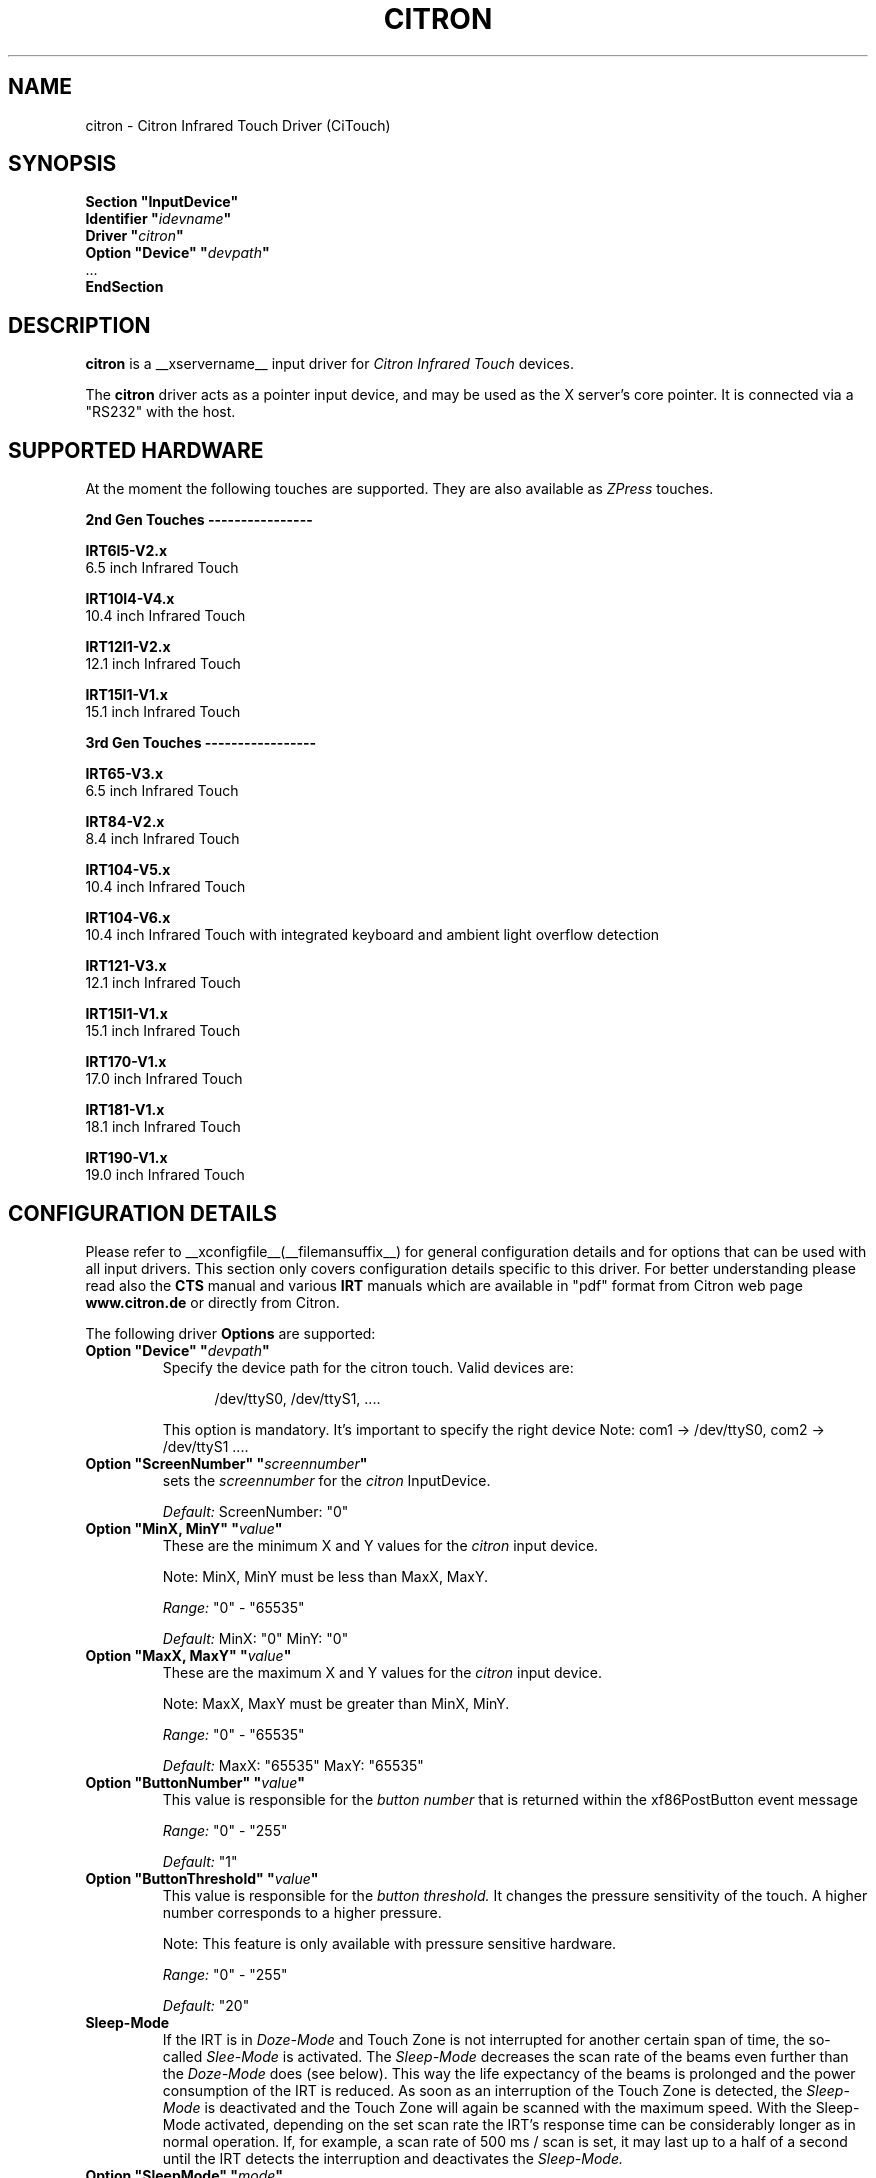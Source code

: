 .\" Copyright (c) 2000-2003 Peter Kunzmann <support@citron.de>
.\" $Id: citron.man,v 1.1 2006/11/26 19:48:56 matthieu Exp $
.\"
.\" $XFree86: xc/programs/Xserver/hw/xfree86/input/citron/citron.man,v 1.2 2001/01/27 18:20:57 dawes Exp $
.\" $XdotOrg: driver/xf86-input-citron/man/citron.man,v 1.5 2006/03/01 22:03:04 daniels Exp $
.\"
.\" shorthand for double quote that works everywhere.
.ds q \N'34'
.TH CITRON __drivermansuffix__ __vendorversion__
.SH "NAME"
citron \- Citron Infrared Touch Driver (CiTouch)
.SH "SYNOPSIS"
.nf
.B "Section \*qInputDevice\*q"
.br 
.BI "  Identifier \*q" idevname \*q
.br 
.BI "  Driver \*q" citron \*q
.br 
.BI "  Option \*qDevice\*q \*q" devpath \*q
.br 
\ \ ...
.br 
.B EndSection
.fi
.SH "DESCRIPTION"
.B citron 
is a __xservername__ input driver for 
.I Citron Infrared Touch
devices.
.PP
The
.B citron
driver acts as a pointer input device, and may be used as the
X server's core pointer. It is connected via a "RS232" with the host.
.SH "SUPPORTED HARDWARE"
At the moment the following touches are supported. They are also
available as 
.I ZPress
touches.
 
.B 2nd Gen Touches \-\-\-\-\-\-\-\-\-\-\-\-\-\-\-\-
.br

.B IRT6I5\-V2.x
 6.5 inch Infrared Touch

.B IRT10I4\-V4.x
 10.4 inch Infrared Touch

.B IRT12I1\-V2.x
 12.1 inch Infrared Touch

.B IRT15I1\-V1.x
 15.1 inch Infrared Touch

.B 3rd Gen Touches \-\-\-\-\-\-\-\-\-\-\-\-\-\-\-\-\-
.br

.B IRT65\-V3.x
 6.5 inch Infrared Touch

.B IRT84\-V2.x
 8.4 inch Infrared Touch

.B IRT104\-V5.x
 10.4 inch Infrared Touch

.B IRT104\-V6.x
 10.4 inch Infrared Touch with integrated keyboard and ambient light overflow detection

.B IRT121\-V3.x
 12.1 inch Infrared Touch

.B IRT15I1\-V1.x 
 15.1 inch Infrared Touch

.B IRT170\-V1.x
 17.0 inch Infrared Touch

.B IRT181\-V1.x
 18.1 inch Infrared Touch

.B IRT190\-V1.x
 19.0 inch Infrared Touch
.br


.SH CONFIGURATION DETAILS
Please refer to __xconfigfile__(__filemansuffix__) for general configuration
details and for options that can be used with all input drivers.  This
section only covers configuration details specific to this driver.
For better understanding please read also the 
.B CTS
manual and various
.B IRT
manuals which are available in "pdf" format from Citron web page 
.B www.citron.de
or directly from Citron.

.PP
.PP
The following driver
.B Options
are supported:
.TP 7
.BI "Option \*qDevice\*q \*q" devpath \*q
Specify the device path for the citron touch.  Valid devices are:
.PP
.RS 12
/dev/ttyS0, /dev/ttyS1, ....
.RE
.PP
.RS 7
This option is mandatory.
It's important to specify the right device Note: com1 \-> /dev/ttyS0, com2 \-> /dev/ttyS1 ....

.RE
.TP 7
.BI "Option \*qScreenNumber\*q \*q" "screennumber" \*q
sets the
.I screennumber
for the 
.I citron
InputDevice.
.PP 
.RS 7
.I Default: 
ScreenNumber: "0"

.RE
.TP 7
.BI "Option \*qMinX, MinY\*q \*q" value \*q
These are the minimum X and Y values for the 
.I citron
input device.
.PP 
.RS 7
Note: MinX, MinY must be less than MaxX, MaxY.
.PP 
.I Range: 
"0" \- "65535"
.PP 
.I Default:
MinX: "0"  MinY: "0"


.RE
.TP 7
.BI "Option \*qMaxX, MaxY\*q \*q" value \*q
These are the maximum X and Y values for the 
.I citron
input device.
.PP 
.RS 7
Note: MaxX, MaxY must be greater than MinX, MinY.
.PP 
.I Range: 
"0" \- "65535"
.PP 
.I Default:
MaxX: "65535"  MaxY: "65535"


.RE
.TP 7
.BI "Option \*qButtonNumber\*q \*q" value \*q
This value is responsible for the 
.I button number
that is returned within the xf86PostButton event message 
.PP 
.RS 7
.I Range: 
"0" \- "255"
.PP 
.I Default:
"1"

.RE
.TP 7
.BI "Option \*qButtonThreshold\*q \*q" value \*q
This value is responsible for the 
.I button threshold.
It changes the pressure sensitivity of the touch. A higher number
corresponds to a higher pressure.
.PP
.RS 7
Note: This feature is only available with pressure sensitive hardware.
.PP
.I Range: 
"0" \- "255"
.PP
.I Default:
"20"

.RE
.TP 7
.B Sleep\-Mode
If the IRT is in 
.I Doze\-Mode
and Touch Zone is not interrupted for another 
certain span of time, the so\-called
.I Slee\p-Mode
is activated. The 
.I Sleep\-Mode
decreases the scan rate of the beams even further than
the 
.I Doze\-Mode
does (see below). This way the life expectancy of the beams is 
prolonged and the power consumption of the IRT is reduced. 
As soon as an interruption of the Touch Zone is detected, the 
.I Sleep\-Mode
is deactivated and the Touch Zone will again be scanned with 
the maximum speed. With the Sleep\-Mode activated, 
depending on the set scan rate the IRT's response time can be
considerably longer as in normal operation. If, for example, 
a scan rate of 500 ms / scan is set, it may last up to a half 
of a second until the IRT detects the interruption and deactivates 
the 
.I Sleep\-Mode.

.PP
.RE
.TP 7
.BI "Option \*qSleepMode\*q \*q" mode \*q
This value is responsible for the 
.I sleep\-mode
of the touch. 
.RS 7
Determines the behaviour of the Sleep-Mode.

.B 0x00 
 No message at either activation or deactivation

.B 0x01
 Message at activation

.B 0x02 
 Message at deactivation

.B 0x03 
 Message at activation and deactivation

.B 0x10
GP_OUT output set according to the Sleep\-Mode status

.I Values: 
"0" "1" "2" "3" "16"

.I Default:
"0"

.RE
.TP 7
.BI "Option \*qSleepTime\*q \*q" time \*q
This value is responsible for the 
.I sleep\-time
of the touch. It is the activation time in seconds 
("0" = immediately activated, "65535" = always deactivated). 
.RS 7
.PP 
.I Range: 
"0" \- "65535" [s]
.PP 
.I Default:
"65535" => deactivated

.RE
.TP 7
.BI "Option \*qSleepScan\*q \*q" scan \*q
This value is responsible for the 
.I scan\-time
of the touch. This is the time interval between two scan operations
while in Sleep\-Mode. The time interval is set in steps
of milliseconds. 
.RS 7
.PP 
.I Range: 
"0" \- "65535" [ms]
.PP 
.I Default:
"500"

.RE
.TP 7
.BI "Option \*qPWMAdjSrc\*q \*q" value \*q
.RE
.TP 7
.BI "Option \*qPWMAdjDst\*q \*q" value \*q
These parameters are used to adjust the brightness of different 
backlight inverters. At the moment 2 backlight inverters are 
used: 0=TDK  1=AC. If you want a AC backlight inverter to 
behave like an AC type you have to set 
.I PWMAdjSrc 
to 0 (TDK) and
.I PWMAdjDst 
to 1 (AC).
.RS 7
.PP
.I Range: 
"0" \- "1" 
.PP
.I Default:
"\-1" (no adjustment)

.RE
.TP 7
.BI "Option \*qPWMActive\*q \*q" value \*q
This value determines the mark\-to\-space ratio of the 
.I PWM
output while in normal operation (sleep\-mode not active).
Higher values result in longer pulse widths. This output 
signal can be used in conjunction with the 
.I Citron AWBI
to do backlight\-dimming via the touch.
.RS 7
.PP
.I Range: 
"0" \- "255" 
.PP
.I Default:
"255" (max. brightness)

.RE
.TP 7
.BI "Option \*qPWMSleep\*q \*q" value \*q
This value determines the mark\-to\-space ratio of the 
.I PWM
output while in sleep\-mode (\->
.I SleepMode, SleepScan, SleepTime
) operation (sleep\-mode active).
Higher values result in longer pulse widths.
.RS 7
.PP
.I Range: 
"0" \- "255" 
.PP
.I Default:
"255" (max. brightness)

.RE
.TP 7
.BI "Option \*qPWMFreq\*q \*q" value \*q
This value determines the 
.I PWM
frequency in Hertz
.RS 7
.PP 
.I Range: 
"39" \- "9803" 
.PP 
.I Default:
"9803" (max. frequency)

.RE
.TP 7
.BI "Option \*qClickMode\*q \*q" mode \*q
With mode one can select between 5 
.I ClickModes

.I \*q1\*q = ClickMode Enter

With this mode every interruption of the infrared beams will
activate a ButtonPress event and after the interruption a
ButtonRelease event will be sent.

.I \*q2\*q = ClickMode Dual

With this mode every interruption will sent a Proximity event and
every second interruption a ButtonPress event. With the release of
the interruption (while one interruption is still active) a
ButtonRelease event will be sent.

.I \*q3\*q = ClickMode Dual Exit

With this mode every interruption will sent a ProximityIn event and
every second interruption a ButtonPress event. With the release of
the interruption (while one interruption is still active) no
ButtonRelease event will be sent. Only if all interruptions are released
a ButtonRelease followed by a ProximityOut event will be sent.

.I \*q4\*q = ClickMode ZPress

With this mode every interruption will sent a ProximityIn event. Only if
a certain pressure is exceeded a ButtonPress event will occur. If the
pressure falls below a certain limit a ButtonRelease event will be sent.
After also the interruption is released a ProximityOut event is generated.

.I \*q5\*q = ClickMode ZPress Exit

This mode is similar to "Clickmode Dual Exit". 
The first interruption of the beams will sent a ProximityIn event. Only if
a certain pressure is exceeded a ButtonPress event will occur. If the
pressure falls below a certain limit no ButtonRelease event will be sent.
After the interruption is also released a ButtonRelease followed by
a ProximityOut event is generated.
.RS 7
.PP 
.I Range: 
"1" \- "5" 
.PP 
.I Default:
"1" (ClickMode Enter)

.RE
.TP 7
.BI "Option \*qOrigin\*q \*q" value \*q
This value sets the coordinates origin to one of the four corners of 
the screen.
The following values are accepted:
"0" TOPLEFT: Origin set to the left\-hand side top corner.
"1" TOPRIGHT: Origin set to the right\-hand side top corner.
"2" BOTTOMRIGHT: Origin set to the right\-hand side bottom corner.
"3" BOTTOMLEFT: Origin set to the left\-hand side bottom corner.
.RS 7
.PP 
.I Range: 
"0" \- "3" 
.PP 
.I Default:
"0" (TOPLEFT)

.RE
.TP 7
.B "Doze\-Mode"
If for a certain span of time the Touch Zone is not interrupted,
the so\-called Doze\-Mode is automatically activated. The activated 
Doze\-Mode slightly decreases the scan rate of the beams. This way 
the power consumption of the IRT is reduced. As soon as an 
interruption of the Touch Zone is detected, the Doze\-Mode
is deactivated and the Touch Zone will again be scanned with 
the maximum speed.

.RE
.TP 7
.BI "Option \*qDozeMode\*q \*q" mode \*q
This value is responsible for the 
.I doze\-mode
of the touch. 
.RS 7
.PP 
Determines the behaviour of the Doze\-Mode.
.PP 
0x00 No message at either activation or deactivation

0x01 Message at activation

0x02 Message at deactivation

0x03 Message at activation and deactivation

0x10 GP_OUT output set according to the Doze\-Mode status

If the GP_OUT output is already controlled by the 
.I Sleep\-Mode
it is no longer available as an output port anymore.
.PP 
.I Values: 
"0" "1" "2" "3" "16"
.PP 
.I Default:
"0"



.RE
.TP 7
.BI "Option \*qDozeTime\*q \*q" time \*q
This value is responsible for the 
.I doze\-time
of the touch. It is the activation time in seconds 
("0" = immediately activated, "65535" = always deactivated). 
.RS 7
.PP 
.I Range: 
"0" \- "65535" [s]
.PP 
.I Default:
"65535" => deactivated


.RE
.TP 7
.BI "Option \*qDozeScan\*q \*q" scan \*q
This value is responsible for the 
.I scan\-time
of the touch. This is the time interval between two scan operations
while in Doze\-Mode. The time interval is set in steps
of milliseconds. 
.RS 7
.PP 
.I Range: 
"0" \- "65535" [ms]
.PP 
.I Default:
"500"

.RE
.TP 7
.BI "Option \*qDeltaX\*q \*q" value \*q
This value determines a virtual area at the left and right
side of the current cursor position where the cursor didn't move.
Within this area no "MotionNotify" event will be sent.
.RS 7
.PP 
.I Range: 
"0" \- "255" 
.PP 
.I Default:
"0" (no deltaX)


.RE
.TP 7
.BI "Option \*qDeltaY\*q \*q value \*q
This value determines a virtual area at the top and bottom
of the current cursor position where the cursor didn't move.
Within this area no "MotionNotify" event will be sent.
.RS 7
.PP 
.I Range: 
"0" \- "255" 
.PP 
.I Default:
"0" (no deltaY)

.RE
.TP 7
.BI "Option \*qBeep\*q \*q" value \*q
This value determines if a "ButtonPress" and/or a "ButtonRelease"
event should sound the buzzer. "0" deactivates the buzzer while
every other value will activate it.
.RS 7
.PP
.I Range: 
"0" \- "1" 
.PP
.I Default:
"0" (deactivated)

.RE
.TP 7
.BI "Option \*qPressVol\*q \*q" value \*q
This value determines the volume of the buzzer (0\-100%)
when a "ButtonPress" event is sent.
.RS 7
.PP
.I Range: 
"0" \- "100" 
.PP
.I Default:
"100" 


.RE
.TP 7
.BI "Option \*qPressPitch\*q \*q" value \*q
This value determines the pitch of the tone
when a "ButtonPress" event is sent.
.RS 7
.PP 
.I Range: 
"0" \- "3000" 
.PP 
.I Default:
"880" 



.RE
.TP 7
.BI "Option \*qPressDur\*q \*q" value \*q
This value determines the duration of the tone in ms
when a "ButtonPress" event is sent.
.RS 7
.PP
.I Range: 
"0" - "255" 
.PP
.I Default:
"15" 

.RE
.TP 7
.BI "Option \*qReleaseVol\*q \*q" value \*q
This value determines the volume of the buzzer (0-100%)
when a "ButtonRelease" event is sent.
.RS 7
.PP
.I Range: 
"0" - "100" 
.PP
.I Default:
"100" 


.RE
.TP 7
.BI "Option \*qReleasePitch\*q \*q" value \*q
This value determines the pitch of the tone when
when a "ButtonRelease" event is sent.
.RS 7
.PP 
.I Range: 
"0" \- "3000" 
.PP 
.I Default:
"1200" 



.RE
.TP 7
.BI "Option \*qReleseDur\*q \*q" value \*q
This value determines the duration of the tone in ms when
when a "ButtonRelease" event is sent.
.RS 7
.PP 
.I Range: 
"0" \- "255" 
.PP 
.I Default:
"10" 



.RE
.TP 7
.BI "Option \*qBeamTimeout\*q \*q" value \*q
Determines the time span in seconds, that has to elapse before a beam is 
considered defective, blanked\-out and excluded from the coordinates 
evaluation.
.RS 7
.PP 
.I Range: 
"0" \- "65535" 
.PP 
.I Default:
"30" (30 seconds)




.RE
.TP 7
.BI "Option \*qTouchTime\*q \*q" value \*q
Determines the minimum time span in steps of 10ms for a valid 
interruption. In order for an interruption to be
reported to the host computer as valid, it needs to remain at 
the same spot for at least the time span declared here.
.RS 7
.PP 
.I Range: 
"0" \- "255" 
.PP 
.I Default:
"0" (=6,5 ms)


.RE
.TP 7
.BI "Option \*qEnterCount\*q \*q"  count \*q
Number of skipped "enter reports". Reports are sent approx. 
every 20ms.
.RS 7
.PP 
.I Range: 
"0" \- "31" 
.PP 
.I Default:
"3" (3 skipped messages = 60ms)


.RE
.TP 7
.BI "Option \*qZEnterCount\*q \*q" count \*q
Number of skipped "enter reports" while in pressure 
sensitive mode. Reports are sent approx. every 20ms.
.RS 7
.PP 
.I Range: 
"0" \- "31" 
.PP 
.I Default:
"1" (1 skipped messages = 20ms)


.RE
.TP 7
.BI "Option \*qLockZEnterTime\*q \*q" count \*q
Minimum duration of an AreaPressEnter state (Pressure > AreaPressure) 
before a PressEnter event is issued. The time is given in 10ms steps.
.RS 7
.PP 
.I Range: 
"0" \- "255" 
.PP 
.I Default:
"1" (10ms)


.RE
.TP 7
.BI "Option \*qLockZExitTime\*q \*q" count \*q
Minimum duration of an AreaPressExit state (Pressure < AreaPressure/2) 
before a PressExit event is issued. The time is given in 10ms steps.
.RS 7
.PP 
.I Range: 
"0" \- "255" 
.PP 
.I Default:
"1" (10ms)


.RE
.TP 7
.BI "Option \*qLockZLockTime\*q \*q" count \*q
Minimum gap between a PressExit and a PressEnter event. 
The time is in 10ms steps.
.RS 7
.PP 
.I Range: 
"0" \- "255" 
.PP 
.I Default:
"10" (100ms)


.RE
.TP 7
.BI "Option \*qDualCount\*q \*q" count \*q
Number of skipped "dual touch error". Reports are sent approx. 
every 20ms. This option is only available for "ZPress" and 
"ZPress Exit" modes.
.RS 7
.PP 
.I Range: 
"0" \- "31" 
.PP 
.I Default:
"2" (2 skipped messages = 40ms)


.RE
.TP 3
.B Please Note:
.I The following functions are only available on touches with special hardware,
.I which does support that functions. Please contact Citron to get more information.


.RE
.TP 7
.BI "Option ""AmbientOverload"" """ mode """
Defines how detection of ambient light overload is handled.
These values can be "ored" to combine them.

.B mode=0

Ambient light is ignored and no error message is generated.

.B mode=1

Ambient light error message is generated.

.B mode=2

Scanning is stopped in case of ambient light error.

 Bits can be "ored"
.RS 7
.PP 
.I Range: 
"0" \- "3" 
.PP 
.I Default:
"0" Ambient light overload is ignored and no error message is generated


.RE
.TP 7
.BI "Option ""KeyMatrix"" """ mode """
Enables or disables 4x4 key matrix scanning on touches with key matrix feature

.RS 7
.PP 
.I Range: 
"0" \- "1" 
.PP 
.I Default:
"0" No scanning of 4x4 key matrix

.RE
.TP 7
.BI "Option ""BeepKey"" """ value """
This value determines if a "KeyPress" and/or a "KeyRelease"
event should sound the buzzer. "0" deactivates the buzzer while
every other value will activate it.
.RS 7
.PP 
.I Range: 
"0" \- "1" 
.PP 
.I Default:
"0" (deactivated)

.RE
.TP 7
.BI "Option ""PressVolKey"" """ value """
This value determines the duration of the speaker on 
period when a "KeyPress" event is sent.
It is calculated: (PressVolKey * PressDurKey / 50).
If you give PressVolKey a value of 50 then PressDurKey
is the duration in [ms].
.RS 7
.PP 
.I Range: 
"0" \- "256" 
.PP 
.I Default:
"50" 


.RE
.TP 7
.BI "Option ""PressPitchKey"" """ value """
This value determines the pitch of the tone
when a "ButtonPress" event is sent. It is the
frequency in [Hz].
.RS 7
.PP 
.I Range: 
"0" \- "3000" 
.PP 
.I Default:
"1500" 



.RE
.TP 7
.BI "Option ""PressDurKey"" """ value """
This value determines the duration of the tone in ms
when a "ButtonPress" event is sent.
It is calculated: (PressVolKey * PressDurKey / 50).
If you give PressVolKey a value of 50 then PressDurKey
is the duration in [ms].
.RS 7
.PP 
.I Range: 
"0" \- "65535" 
.PP 
.I Default:
"120" 

.RE
.TP 7
.BI "Option ""ReleaseVolKey"" """ value """
This value determines the duration of the speaker on 
interval when a "KeyRelease" event is sent.
It is calculated: (PressVolKey * PressDurKey / 50).
If you give PressVolKey a value of 50 then PressDurKey
is the duration in [ms].
.RS 7
.PP 
.I Range: 
"0" \- "255" 
.PP 
.I Default:
"50" 


.RE
.TP 7
.BI "Option ""ReleasePitchKey"" """ value """
This value determines the pitch of the tone when
when a "ButtonRelease" event is sent. It is the
frequency in [Hz].
.RS 7
.PP 
.I Range: 
"0" \- "3000" 
.PP 
.I Default:
"3000" 



.RE
.TP 7
.BI "Option ""ReleseDurKey"" """ value """
This value determines the duration of the speaker on 
period when a "KeyRelease" event is sent.
It is calculated: (PressVolKey * PressDurKey / 50).
If you give PressVolKey a value of 50 then PressDurKey
is the duration in [ms].
.RS 7
.PP 
.I Range: 
"0" \- "65535" 
.PP 
.I Default:
"60" 

.SH "SEE ALSO"
XFree86(1), XF86Config(__filemansuffix__), xf86config(1), Xserver(1), X(__miscmansuffix__).
.SH "AUTHORS"
2000\-2005 \- written  by  Citron GmbH (support@citron.de)
